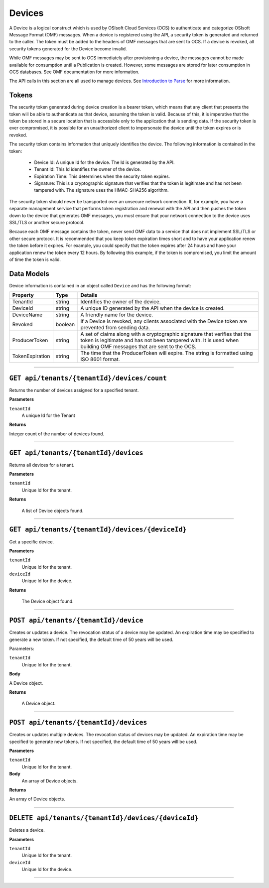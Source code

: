 Devices
==================

A Device is a logical construct which is used by OSIsoft Cloud Services (OCS) to authenticate 
and categorize OSIsoft Message Format (OMF) messages. When a device is registered using the API, 
a security token is generated and returned to the caller. The token must be added to the headers 
of OMF messages that are sent to OCS. If a device is revoked, all security tokens generated 
for the Device become invalid. 

While OMF messages may be sent to OCS immediately after provisioning a device, the messages 
cannot be made available for consumption until a Publication is created. However, some 
messages are stored for later consumption in OCS databases. See OMF documentation for more information. 

The API calls in this section are all used to manage devices. See `Introduction to Parse <https://qi-docs-rst.readthedocs.org/en/latest/parse_intro.html>`__ for more information.

Tokens
------

The security token generated during device creation is a bearer token, which means that any 
client that presents the token will be able to authenticate as that device, assuming the 
token is valid. Because of this, it is imperative that the token be stored in a secure 
location that is accessible only to the application that is sending data. If the security 
token is ever compromised, it is possible for an unauthorized client to impersonate the device 
until the token expires or is revoked. 

The security token contains information that uniquely 
identifies the device. The following information is contained in the token: 

  * Device Id: A unique Id for the device. The Id is generated by the API. 
  * Tenant Id: This Id identifies the owner of the device. 
  * Expiration Time: This determines when the security token expires. 
  * Signature: This is a cryptographic signature that verifies that the token is legitimate 
    and has not been tampered with. The signature uses the HMAC-SHA256 algorithm. 

The security token should never be transported over an unsecure network connection. If, for example, 
you have a separate management service that performs token registration and renewal with the 
API and then pushes the token down to the device that generates OMF messages, you must ensure that
your network connection to the device uses SSL/TLS or another secure protocol. 

Because each OMF message contains the token, never send OMF data to a service that does not 
implement SSL/TLS or other secure protocol. It is recommended that you keep token expiration times 
short and to have your application renew the token before it expires. For example, you could 
specify that the token expires after 24 hours and have your application renew the token every 
12 hours. By following this example, if the token is compromised, you limit the amount of time 
the token is valid. 

Data Models 
-----------

Device information is contained in an object called ``Device`` and has the following format: 

+-----------------+-------------------------+----------------------------------------+
| Property        | Type                    | Details                                |
+=================+=========================+========================================+
| TenantId        | string                  | Identifies the owner of the device.    |
+-----------------+-------------------------+----------------------------------------+
| DeviceId        | string                  | A unique ID generated by the API when  |
|                 |                         | the device is created.                 |
+-----------------+-------------------------+----------------------------------------+
| DeviceName      | string                  | A friendly name for the device.        |
+-----------------+-------------------------+----------------------------------------+
| Revoked         | boolean                 | If a Device is revoked, any clients    |
|                 |                         | associated with the Device token are   |
|                 |                         | prevented from sending data.           |
+-----------------+-------------------------+----------------------------------------+
| ProducerToken   | string                  | A set of claims along with a           |
|                 |                         | cryptographic signature that verifies  |
|                 |                         | that the token is legitimate and has   |
|                 |                         | not been tampered with. It is used     |
|                 |                         | when building OMF messages that are    |
|                 |                         | sent to the OCS.                       |
+-----------------+-------------------------+----------------------------------------+
| TokenExpiration | string                  | The time that the ProducerToken will   |
|                 |                         | expire. The string is formatted using  |
|                 |                         | ISO 8601 format.                       |
+-----------------+-------------------------+----------------------------------------+


***********************

``GET api/tenants/{tenantId}/devices/count``
--------------------------------------------

Returns the number of devices assigned for a specified tenant.  


**Parameters**

``tenantId``
  A unique Id for the Tenant


**Returns**

Integer count of the number of devices found. 
 
***********************

``GET api/tenants/{tenantId}/devices``
--------------------------------------------

Returns all devices for a tenant. 

**Parameters**

``tenantId``
  Unique Id for the tenant. 

**Returns**

  A list of Device objects found. 

************************

``GET api/tenants/{tenantId}/devices/{deviceId}``
--------------------------------------------

Get a specific device. 

**Parameters**

``tenantId``
 Unique Id for the tenant. 
``deviceId``
  Unique Id for the device. 

**Returns**

  The Device object found.  

***************************

``POST api/tenants/{tenantId}/device``
-------------------------------------

Creates or updates a device. The revocation status of a device may be updated. An expiration time may be specified to generate a new token. If not specified, the default time of 50 years will be used. 

Parameters: 

``tenantId``
  Unique Id for the tenant. 

**Body**

A Device object.  

**Returns**

  A Device object. 

******************************

``POST api/tenants/{tenantId}/devices``
---------------------------------------

Creates or updates multiple devices. The revocation status of devices may be updated. An expiration time may be specified to generate new tokens. If not specified, the default time of 50 years will be used. 

**Parameters**

``tenantId``
  Unique Id for the tenant. 

**Body**
  An array of Device objects. 

**Returns**

An array of Device objects. 

************************************

``DELETE api/tenants/{tenantId}/devices/{deviceId}``
---------------------------------------------------

Deletes a device. 

**Parameters**

``tenantId`` 
  Unique Id for the tenant. 
``deviceId``
  Unique Id for the device. 

********************************
